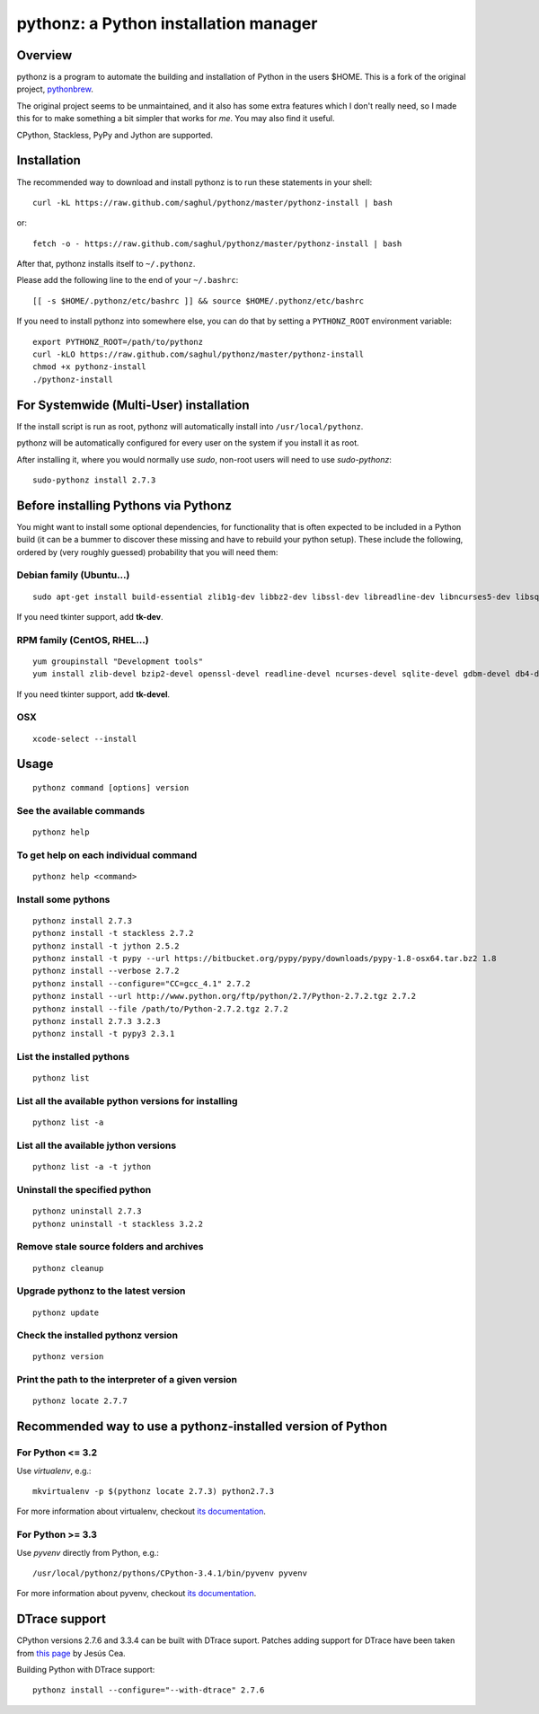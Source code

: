 pythonz: a Python installation manager
======================================

Overview
--------

pythonz is a program to automate the building and installation of Python in the users $HOME. This is
a fork of the original project, `pythonbrew <https://github.com/utahta/pythonbrew>`_.

The original project seems to be unmaintained, and it also has some extra features which I don't really
need, so I made this for to make something a bit simpler that works for *me*. You may also find it
useful.

CPython, Stackless, PyPy and Jython are supported.

Installation
------------

The recommended way to download and install pythonz is to run these statements in your shell::

  curl -kL https://raw.github.com/saghul/pythonz/master/pythonz-install | bash

or::

  fetch -o - https://raw.github.com/saghul/pythonz/master/pythonz-install | bash

After that, pythonz installs itself to ``~/.pythonz``.

Please add the following line to the end of your ``~/.bashrc``::

  [[ -s $HOME/.pythonz/etc/bashrc ]] && source $HOME/.pythonz/etc/bashrc

If you need to install pythonz into somewhere else, you can do that by setting a ``PYTHONZ_ROOT`` environment variable::

  export PYTHONZ_ROOT=/path/to/pythonz
  curl -kLO https://raw.github.com/saghul/pythonz/master/pythonz-install
  chmod +x pythonz-install
  ./pythonz-install

For Systemwide (Multi-User) installation
----------------------------------------

If the install script is run as root, pythonz will automatically install into ``/usr/local/pythonz``.

pythonz will be automatically configured for every user on the system if you install it as root.

After installing it, where you would normally use `sudo`, non-root users will need to use `sudo-pythonz`::

  sudo-pythonz install 2.7.3

Before installing Pythons via Pythonz
-------------------------------------

You might want to install some optional dependencies, for functionality that
is often expected to be included in a Python build (it can be a bummer to discover these missing and
have to rebuild your python setup). These include the following, ordered by (very roughly guessed)
probability that you will need them::

Debian family (Ubuntu...)
^^^^^^^^^^^^^^^^^^^^^^^^^

::

  sudo apt-get install build-essential zlib1g-dev libbz2-dev libssl-dev libreadline-dev libncurses5-dev libsqlite3-dev libgdbm-dev libdb-dev libexpat-dev libpcap-dev liblzma-dev libpcre3-dev

If you need tkinter support, add **tk-dev**.

RPM family (CentOS, RHEL...)
^^^^^^^^^^^^^^^^^^^^^^^^^^^^

::

  yum groupinstall "Development tools"
  yum install zlib-devel bzip2-devel openssl-devel readline-devel ncurses-devel sqlite-devel gdbm-devel db4-devel expat-devel libpcap-devel xz-devel pcre-devel

If you need tkinter support, add **tk-devel**.

OSX
^^^^^^^^^^^^^^^^^^^^^^^^^^^^

::

  xcode-select --install

Usage
-----

::

  pythonz command [options] version

See the available commands
^^^^^^^^^^^^^^^^^^^^^^^^^^

::

  pythonz help

To get help on each individual command
^^^^^^^^^^^^^^^^^^^^^^^^^^^^^^^^^^^^^^

::

  pythonz help <command>


Install some pythons
^^^^^^^^^^^^^^^^^^^^

::

  pythonz install 2.7.3
  pythonz install -t stackless 2.7.2
  pythonz install -t jython 2.5.2
  pythonz install -t pypy --url https://bitbucket.org/pypy/pypy/downloads/pypy-1.8-osx64.tar.bz2 1.8
  pythonz install --verbose 2.7.2
  pythonz install --configure="CC=gcc_4.1" 2.7.2
  pythonz install --url http://www.python.org/ftp/python/2.7/Python-2.7.2.tgz 2.7.2
  pythonz install --file /path/to/Python-2.7.2.tgz 2.7.2
  pythonz install 2.7.3 3.2.3
  pythonz install -t pypy3 2.3.1

List the installed pythons
^^^^^^^^^^^^^^^^^^^^^^^^^^

::

  pythonz list

List all the available python versions for installing
^^^^^^^^^^^^^^^^^^^^^^^^^^^^^^^^^^^^^^^^^^^^^^^^^^^^^

::

  pythonz list -a

List all the available jython versions
^^^^^^^^^^^^^^^^^^^^^^^^^^^^^^^^^^^^^^

::

   pythonz list -a -t jython

Uninstall the specified python
^^^^^^^^^^^^^^^^^^^^^^^^^^^^^^

::

  pythonz uninstall 2.7.3
  pythonz uninstall -t stackless 3.2.2

Remove stale source folders and archives
^^^^^^^^^^^^^^^^^^^^^^^^^^^^^^^^^^^^^^^^

::

  pythonz cleanup

Upgrade pythonz to the latest version
^^^^^^^^^^^^^^^^^^^^^^^^^^^^^^^^^^^^^

::

  pythonz update

Check the installed pythonz version
^^^^^^^^^^^^^^^^^^^^^^^^^^^^^^^^^^^

::

  pythonz version

Print the path to the interpreter of a given version
^^^^^^^^^^^^^^^^^^^^^^^^^^^^^^^^^^^^^^^^^^^^^^^^^^^^

::

  pythonz locate 2.7.7

Recommended way to use a pythonz-installed version of Python
------------------------------------------------------------

For Python <= 3.2
^^^^^^^^^^^^^^^^^

Use `virtualenv`, e.g.::

  mkvirtualenv -p $(pythonz locate 2.7.3) python2.7.3

For more information about virtualenv, checkout `its documentation <http://www.virtualenv.org/en/latest/>`_.

For Python >= 3.3
^^^^^^^^^^^^^^^^^

Use `pyvenv` directly from Python, e.g.::

  /usr/local/pythonz/pythons/CPython-3.4.1/bin/pyvenv pyvenv

For more information about pyvenv, checkout `its documentation <https://docs.python.org/3/library/venv.html>`_.

DTrace support
--------------

CPython versions 2.7.6 and 3.3.4 can be built with DTrace suport. Patches adding support
for DTrace have been taken from `this page <http://www.jcea.es/artic/solitaire.htm/python_dtrace.htm>`_
by Jesús Cea.

Building Python with DTrace support::

  pythonz install --configure="--with-dtrace" 2.7.6


